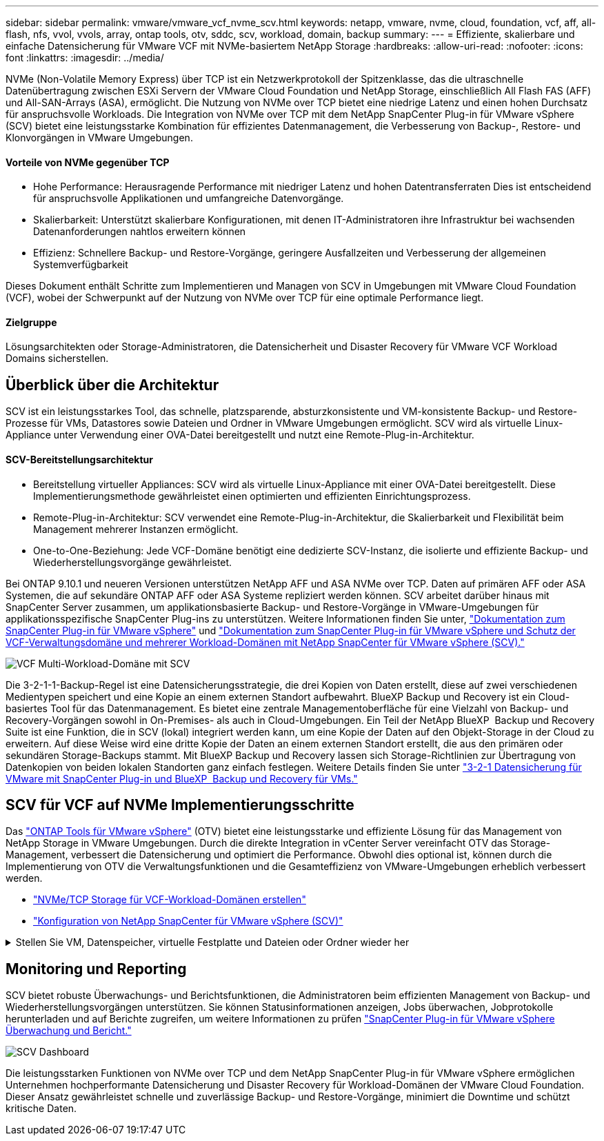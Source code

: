 ---
sidebar: sidebar 
permalink: vmware/vmware_vcf_nvme_scv.html 
keywords: netapp, vmware, nvme, cloud, foundation, vcf, aff, all-flash, nfs, vvol, vvols, array, ontap tools, otv, sddc, scv, workload, domain, backup 
summary:  
---
= Effiziente, skalierbare und einfache Datensicherung für VMware VCF mit NVMe-basiertem NetApp Storage
:hardbreaks:
:allow-uri-read: 
:nofooter: 
:icons: font
:linkattrs: 
:imagesdir: ../media/


NVMe (Non-Volatile Memory Express) über TCP ist ein Netzwerkprotokoll der Spitzenklasse, das die ultraschnelle Datenübertragung zwischen ESXi Servern der VMware Cloud Foundation und NetApp Storage, einschließlich All Flash FAS (AFF) und All-SAN-Arrays (ASA), ermöglicht. Die Nutzung von NVMe over TCP bietet eine niedrige Latenz und einen hohen Durchsatz für anspruchsvolle Workloads. Die Integration von NVMe over TCP mit dem NetApp SnapCenter Plug-in für VMware vSphere (SCV) bietet eine leistungsstarke Kombination für effizientes Datenmanagement, die Verbesserung von Backup-, Restore- und Klonvorgängen in VMware Umgebungen.



==== Vorteile von NVMe gegenüber TCP

* Hohe Performance: Herausragende Performance mit niedriger Latenz und hohen Datentransferraten Dies ist entscheidend für anspruchsvolle Applikationen und umfangreiche Datenvorgänge.
* Skalierbarkeit: Unterstützt skalierbare Konfigurationen, mit denen IT-Administratoren ihre Infrastruktur bei wachsenden Datenanforderungen nahtlos erweitern können
* Effizienz: Schnellere Backup- und Restore-Vorgänge, geringere Ausfallzeiten und Verbesserung der allgemeinen Systemverfügbarkeit


Dieses Dokument enthält Schritte zum Implementieren und Managen von SCV in Umgebungen mit VMware Cloud Foundation (VCF), wobei der Schwerpunkt auf der Nutzung von NVMe over TCP für eine optimale Performance liegt.



==== Zielgruppe

Lösungsarchitekten oder Storage-Administratoren, die Datensicherheit und Disaster Recovery für VMware VCF Workload Domains sicherstellen.



== Überblick über die Architektur

SCV ist ein leistungsstarkes Tool, das schnelle, platzsparende, absturzkonsistente und VM-konsistente Backup- und Restore-Prozesse für VMs, Datastores sowie Dateien und Ordner in VMware Umgebungen ermöglicht. SCV wird als virtuelle Linux-Appliance unter Verwendung einer OVA-Datei bereitgestellt und nutzt eine Remote-Plug-in-Architektur.



==== SCV-Bereitstellungsarchitektur

* Bereitstellung virtueller Appliances: SCV wird als virtuelle Linux-Appliance mit einer OVA-Datei bereitgestellt. Diese Implementierungsmethode gewährleistet einen optimierten und effizienten Einrichtungsprozess.
* Remote-Plug-in-Architektur: SCV verwendet eine Remote-Plug-in-Architektur, die Skalierbarkeit und Flexibilität beim Management mehrerer Instanzen ermöglicht.
* One-to-One-Beziehung: Jede VCF-Domäne benötigt eine dedizierte SCV-Instanz, die isolierte und effiziente Backup- und Wiederherstellungsvorgänge gewährleistet.


Bei ONTAP 9.10.1 und neueren Versionen unterstützen NetApp AFF und ASA NVMe over TCP. Daten auf primären AFF oder ASA Systemen, die auf sekundäre ONTAP AFF oder ASA Systeme repliziert werden können. SCV arbeitet darüber hinaus mit SnapCenter Server zusammen, um applikationsbasierte Backup- und Restore-Vorgänge in VMware-Umgebungen für applikationsspezifische SnapCenter Plug-ins zu unterstützen. Weitere Informationen finden Sie unter, link:https://docs.netapp.com/us-en/sc-plugin-vmware-vsphere/index.html["Dokumentation zum SnapCenter Plug-in für VMware vSphere"] und link:https://docs.netapp.com/us-en/netapp-solutions/vmware/vmware_vcf_aff_multi_wkld_scv.html#audience["Dokumentation zum SnapCenter Plug-in für VMware vSphere und Schutz der VCF-Verwaltungsdomäne und mehrerer Workload-Domänen mit NetApp SnapCenter für VMware vSphere (SCV)."]

image:vmware-vcf-aff-image50.png["VCF Multi-Workload-Domäne mit SCV"]

Die 3-2-1-1-Backup-Regel ist eine Datensicherungsstrategie, die drei Kopien von Daten erstellt, diese auf zwei verschiedenen Medientypen speichert und eine Kopie an einem externen Standort aufbewahrt. BlueXP Backup und Recovery ist ein Cloud-basiertes Tool für das Datenmanagement. Es bietet eine zentrale Managementoberfläche für eine Vielzahl von Backup- und Recovery-Vorgängen sowohl in On-Premises- als auch in Cloud-Umgebungen. Ein Teil der NetApp BlueXP  Backup und Recovery Suite ist eine Funktion, die in SCV (lokal) integriert werden kann, um eine Kopie der Daten auf den Objekt-Storage in der Cloud zu erweitern. Auf diese Weise wird eine dritte Kopie der Daten an einem externen Standort erstellt, die aus den primären oder sekundären Storage-Backups stammt. Mit BlueXP Backup und Recovery lassen sich Storage-Richtlinien zur Übertragung von Datenkopien von beiden lokalen Standorten ganz einfach festlegen. Weitere Details finden Sie unter link:https://docs.netapp.com/us-en/netapp-solutions/ehc/bxp-scv-hybrid-solution.html["3-2-1 Datensicherung für VMware mit SnapCenter Plug-in und BlueXP  Backup und Recovery für VMs."]



== SCV für VCF auf NVMe Implementierungsschritte

Das link:https://docs.netapp.com/us-en/ontap-tools-vmware-vsphere/index.html["ONTAP Tools für VMware vSphere"] (OTV) bietet eine leistungsstarke und effiziente Lösung für das Management von NetApp Storage in VMware Umgebungen. Durch die direkte Integration in vCenter Server vereinfacht OTV das Storage-Management, verbessert die Datensicherung und optimiert die Performance. Obwohl dies optional ist, können durch die Implementierung von OTV die Verwaltungsfunktionen und die Gesamteffizienz von VMware-Umgebungen erheblich verbessert werden.

* link:https://docs.netapp.com/us-en/netapp-solutions/vmware/vmware_vcf_asa_supp_wkld_nvme.html#scenario-overview["NVMe/TCP Storage für VCF-Workload-Domänen erstellen"]
* link:https://docs.netapp.com/us-en/netapp-solutions/vmware/vmware_vcf_aff_multi_wkld_scv.html#architecture-overview["Konfiguration von NetApp SnapCenter für VMware vSphere (SCV)"]


.Stellen Sie VM, Datenspeicher, virtuelle Festplatte und Dateien oder Ordner wieder her
[%collapsible]
====
SCV bietet umfassende Backup- und Restore-Funktionen für VMware-Umgebungen. In VMFS-Umgebungen verwendet SCV Klon- und Mount-Vorgänge in Verbindung mit Storage VMotion, um Wiederherstellungsvorgänge durchzuführen. So wird eine effiziente und lückenlose Wiederherstellung der Daten sichergestellt. Weitere Details finden Sie unter link:https://docs.netapp.com/us-en/sc-plugin-vmware-vsphere/scpivs44_how_restore_operations_are_performed.html["Wie die Wiederherstellungsvorgänge durchgeführt werden."]

* VM-Wiederherstellung Sie können die VM auf ihrem ursprünglichen Host innerhalb desselben vCenter-Servers oder auf einem alternativen ESXi-Host wiederherstellen, der vom gleichen vCenter-Server verwaltet wird.
+
.. Klicken Sie mit der rechten Maustaste auf eine VM, und wählen Sie in der Dropdown-Liste SnapCenter-Plug-in für VMware vSphere aus. Wählen Sie anschließend in der sekundären Dropdown-Liste die Option Wiederherstellen aus, um den Assistenten zu starten.
.. Wählen Sie im Wiederherstellungsassistenten den Backup-Snapshot aus, den Sie wiederherstellen möchten, und wählen Sie im Feld Wiederherstellungsbereich die gesamte virtuelle Maschine aus. Wählen Sie dann den Wiederherstellungsort aus, und geben Sie dann die Zielinformationen ein, auf die das Backup gemountet werden soll. Wählen Sie auf der Seite Speicherort auswählen den Speicherort für den wiederhergestellten Datastore aus. Überprüfen Sie die Seite Zusammenfassung, und klicken Sie auf Fertig stellen. image:vmware-vcf-aff-image66.png["VM-Wiederherstellung"]


* Einen Datastore mounten Sie können einen herkömmlichen Datastore aus einem Backup mounten, wenn Sie auf Dateien im Backup zugreifen möchten. Sie können das Backup entweder auf demselben ESXi Host mounten, auf dem das Backup erstellt wurde, oder auf einem alternativen ESXi Host, der denselben Typ von VM- und Host-Konfigurationen hat. Sie können einen Datastore mehrmals auf einem Host mounten.
+
.. Klicken Sie mit der rechten Maustaste auf einen Datastore, und wählen Sie SnapCenter-Plug-in für VMware vSphere > Sicherung mounten aus.
.. Wählen Sie auf der Seite Mount Datastore ein Backup und einen Backup-Speicherort (primär oder sekundär) aus, und klicken Sie dann auf Mount.




image:vmware-vcf-aff-image67.png["Mounten Sie einen Datenspeicher"]

* Verbinden einer virtuellen Festplatte Sie können eine oder mehrere VMDKs eines Backups an die übergeordnete VM oder an eine alternative VM auf demselben ESXi-Host oder an eine alternative VM auf einem alternativen ESXi-Host anbinden, der vom gleichen vCenter oder einem anderen vCenter im verknüpften Modus verwaltet wird.
+
.. Klicken Sie mit der rechten Maustaste auf eine VM, und wählen Sie SnapCenter-Plug-in für VMware vSphere > Virtuelle Festplatte(n) anhängen aus.
.. Wählen Sie im Fenster Virtuelles Laufwerk anhängen ein Backup aus, und wählen Sie ein oder mehrere Laufwerke aus, die Sie anbinden möchten, sowie den Speicherort, von dem Sie anbinden möchten (primär oder sekundär). Standardmäßig sind die ausgewählten virtuellen Laufwerke an die übergeordnete VM angeschlossen. Um die ausgewählten virtuellen Laufwerke an eine alternative VM auf demselben ESXi-Host anzuhängen, wählen Sie Klicken Sie hier, um sie an eine alternative VM anzuhängen, und geben Sie die alternative VM an. Klicken Sie Auf Anhängen.




image:vmware-vcf-aff-image68.png["Schließen Sie ein virtuelles Laufwerk an"]

* Dateien und Ordner Wiederherstellungsschritte einzelne Dateien und Ordner können in einer Gastdatei-Wiederherstellungssitzung wiederhergestellt werden, die eine Sicherungskopie einer virtuellen Festplatte anschließt und dann die ausgewählten Dateien oder Ordner wiederherstellt. Dateien und Ordner können auch wiederhergestellt werden. Weitere Informationen finden Sie unter link:https://docs.netapp.com/us-en/sc-plugin-vmware-vsphere/scpivs44_restore_guest_files_and_folders_overview.html["Wiederherstellung von SnapCenter-Dateien und Ordnern"]
+
.. Wenn Sie ein virtuelles Anbinden-Laufwerk für die Wiederherstellung von Gastdateien oder Ordnern verwenden, muss die Ziel-VM für die Anhängedatei vor der Wiederherstellung über Anmeldedaten verfügen.   Wählen Sie im SnapCenter-Plug-in für VMware vSphere unter Plug-ins den   Abschnitt Gastdateiwiederherstellung und als Anmeldeinformationen ausführen aus, und geben Sie die Benutzeranmeldeinformationen ein. Für den Benutzernamen müssen Sie „Administrator“ eingeben. image:vmware-vcf-aff-image60.png["Credential Wiederherstellen"]
.. Klicken Sie im vSphere-Client mit der rechten Maustaste auf die VM   , und wählen Sie SnapCenter-Plug-in für VMware vSphere > Wiederherstellung von Gastdateien aus. Geben Sie auf der Seite Wiederherstellungsumfang den Backup-Namen, das virtuelle VMDK-Laufwerk und den Speicherort an – primär oder sekundär. Klicken Sie zur Bestätigung auf sommerlich. image:vmware-vcf-aff-image69.png["Wiederherstellung von Dateien und Ordnern"]




====


== Monitoring und Reporting

SCV bietet robuste Überwachungs- und Berichtsfunktionen, die Administratoren beim effizienten Management von Backup- und Wiederherstellungsvorgängen unterstützen. Sie können Statusinformationen anzeigen, Jobs überwachen, Jobprotokolle herunterladen und auf Berichte zugreifen, um weitere Informationen zu prüfen link:https://docs.netapp.com/us-en/sc-plugin-vmware-vsphere/scpivs44_view_status_information.html["SnapCenter Plug-in für VMware vSphere Überwachung und Bericht."]

image:vmware-vcf-aff-image65.png["SCV Dashboard"]

Die leistungsstarken Funktionen von NVMe over TCP und dem NetApp SnapCenter Plug-in für VMware vSphere ermöglichen Unternehmen hochperformante Datensicherung und Disaster Recovery für Workload-Domänen der VMware Cloud Foundation. Dieser Ansatz gewährleistet schnelle und zuverlässige Backup- und Restore-Vorgänge, minimiert die Downtime und schützt kritische Daten.
